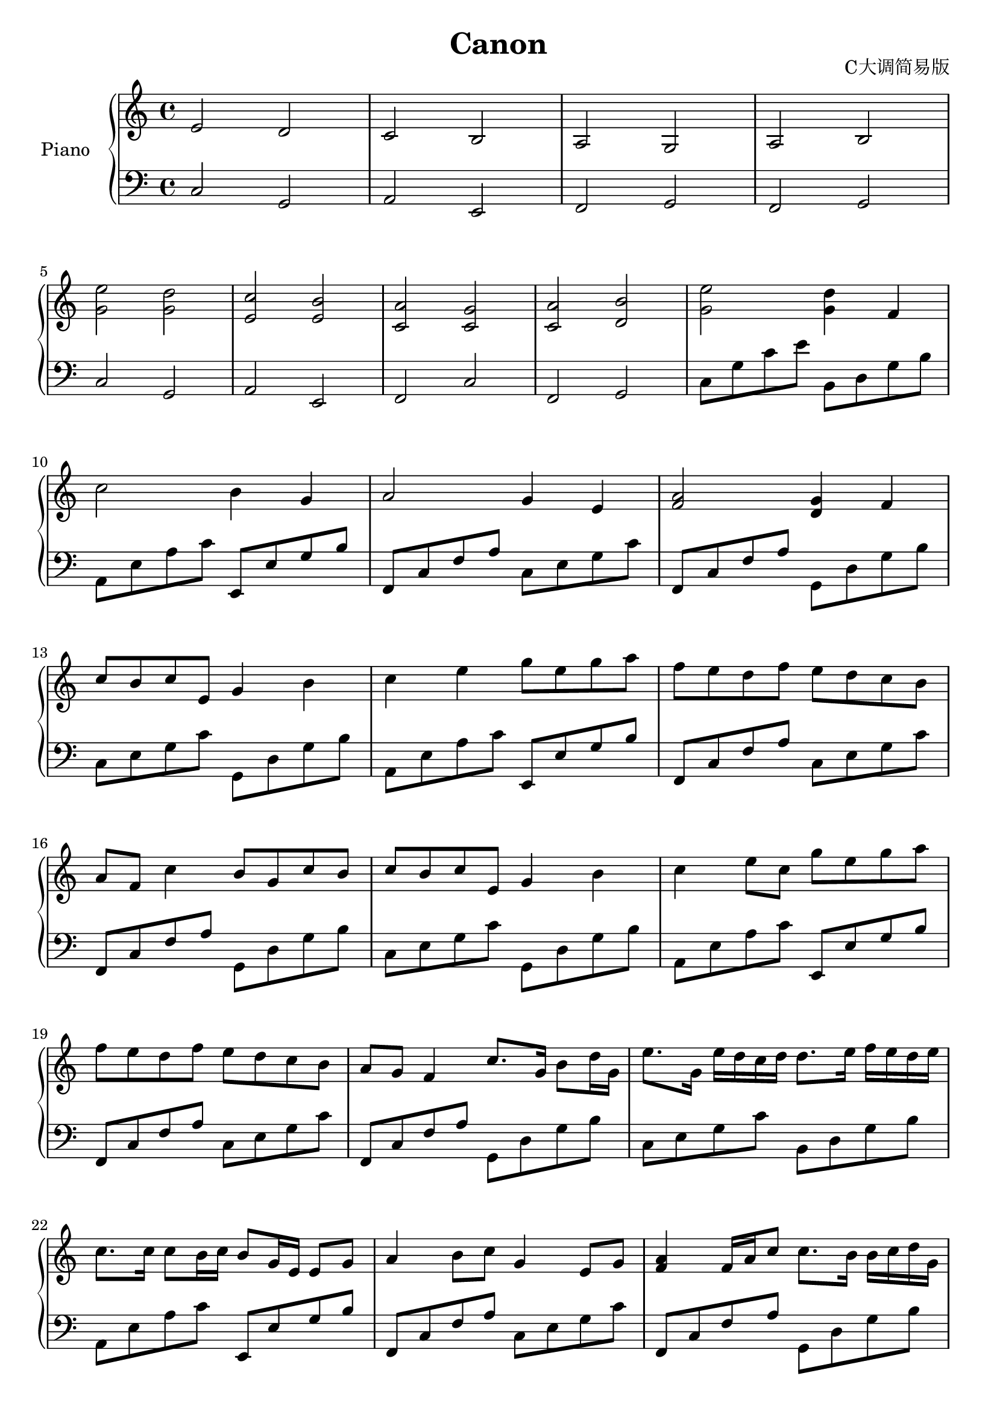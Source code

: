 \version "2.20.0"

upper = \relative c'' {
  \clef treble
  \key c \major
  \time 4/4

  e,2 d | c b | a g | a b | \break
  <e' g,> <d g,> | <c e,> <b e,> | <a c,> <g c,> | <a c,> <b d,> | <e g,> <d g,>4 f, | \break
  c'2 b4 g | a2 g4 e | <a f>2 <g d>4 f4 | \break
  c'8 b c e, g4 b | c e g8 e g a | f e d f e d c b | \break
  a f c'4 b8 g c b | c b c e, g4 b | c e8 c g' e g a | \break
  f e d f e d c b  | a g f4 c'8. g16 b8 d16 g,16 | e'8. g,16 e' d c d d8. e16 f16 e d e | \break
  c8. c16 c8 b16 c b8 g16 e e8 g | a4 b8 c g4 e8 g | <a f>4 f16 a c8 c8. b16 b c d g, | \break
  e'8. g,16 e' d c d d8. e16 f e d e | c8. c16 c8 b16 c b8 g16 e e8 g | a4 b8 c g4 e8 g | \break
}

lower = \relative c {
  \clef bass
  \key c \major
  \time 4/4

  c2 g | a e | f g | f g | \break
  c2 g | a e | f c' | f, g | c8 g' c e b, d g b \break
  a, e' a c e,, e' g b | f, c' f a c, e g c   | f,, c' f a g, d' g b | \break
  c, e g c g, d' g b   | a, e' a c e,, e' g b | f, c' f a c, e g c   | \break
  f,, c' f a g, d' g b | c, e g c g, d' g b   | a, e' a c e,, e' g b | \break
  f, c' f a c, e g c   | f,, c' f a g, d' g b | c, e g c b, d g b    | \break
  a, e' a c e,, e' g b | f, c' f a c, e g c   | f,, c' f a g, d' g b | \break
  c, e g c g, d' g b   | a, e' a c e,, e' g b | f, c' f a c, e g c  | \break
}

\header {
  title = "Canon"
  opus = "C大调简易版"
  tagline = "卡农C大调简易版"
}

\score {
  \new PianoStaff <<
    \set PianoStaff.instrumentName = #"Piano  "
    \set PianoStaff.connectArpeggios = ##t
    \new Staff = "upper" \upper
    \new Staff = "lower" \lower
  >>
  \layout { }
  \midi { }
}
